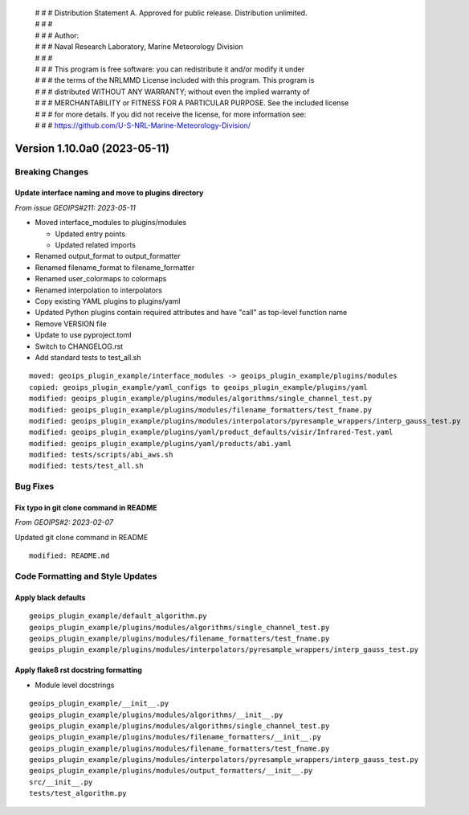  | # # # Distribution Statement A. Approved for public release. Distribution unlimited.
 | # # #
 | # # # Author:
 | # # # Naval Research Laboratory, Marine Meteorology Division
 | # # #
 | # # # This program is free software: you can redistribute it and/or modify it under
 | # # # the terms of the NRLMMD License included with this program. This program is
 | # # # distributed WITHOUT ANY WARRANTY; without even the implied warranty of
 | # # # MERCHANTABILITY or FITNESS FOR A PARTICULAR PURPOSE. See the included license
 | # # # for more details. If you did not receive the license, for more information see:
 | # # # https://github.com/U-S-NRL-Marine-Meteorology-Division/

Version 1.10.0a0 (2023-05-11)
*****************************

Breaking Changes
================

Update interface naming and move to plugins directory
-----------------------------------------------------

*From issue GEOIPS#211: 2023-05-11*

* Moved interface_modules to plugins/modules

  * Updated entry points
  * Updated related imports
* Renamed output_format to output_formatter
* Renamed filename_format to filename_formatter
* Renamed user_colormaps to colormaps
* Renamed interpolation to interpolators
* Copy existing YAML plugins to plugins/yaml
* Updated Python plugins contain required attributes and have "call" as top-level
  function name
* Remove VERSION file
* Update to use pyproject.toml
* Switch to CHANGELOG.rst
* Add standard tests to test_all.sh

::

  moved: geoips_plugin_example/interface_modules -> geoips_plugin_example/plugins/modules
  copied: geoips_plugin_example/yaml_configs to geoips_plugin_example/plugins/yaml
  modified: geoips_plugin_example/plugins/modules/algorithms/single_channel_test.py
  modified: geoips_plugin_example/plugins/modules/filename_formatters/test_fname.py
  modified: geoips_plugin_example/plugins/modules/interpolators/pyresample_wrappers/interp_gauss_test.py
  modified: geoips_plugin_example/plugins/yaml/product_defaults/visir/Infrared-Test.yaml
  modified: geoips_plugin_example/plugins/yaml/products/abi.yaml
  modified: tests/scripts/abi_aws.sh
  modified: tests/test_all.sh

Bug Fixes
=========

Fix typo in git clone command in README
---------------------------------------

*From GEOIPS#2: 2023-02-07*

Updated git clone command in README

::

  modified: README.md

Code Formatting and Style Updates
=================================

Apply black defaults
--------------------

::

  geoips_plugin_example/default_algorithm.py
  geoips_plugin_example/plugins/modules/algorithms/single_channel_test.py
  geoips_plugin_example/plugins/modules/filename_formatters/test_fname.py
  geoips_plugin_example/plugins/modules/interpolators/pyresample_wrappers/interp_gauss_test.py

Apply flake8 rst docstring formatting
-------------------------------------

* Module level docstrings

::

  geoips_plugin_example/__init__.py
  geoips_plugin_example/plugins/modules/algorithms/__init__.py
  geoips_plugin_example/plugins/modules/algorithms/single_channel_test.py
  geoips_plugin_example/plugins/modules/filename_formatters/__init__.py
  geoips_plugin_example/plugins/modules/filename_formatters/test_fname.py
  geoips_plugin_example/plugins/modules/interpolators/pyresample_wrappers/interp_gauss_test.py
  geoips_plugin_example/plugins/modules/output_formatters/__init__.py
  src/__init__.py
  tests/test_algorithm.py
